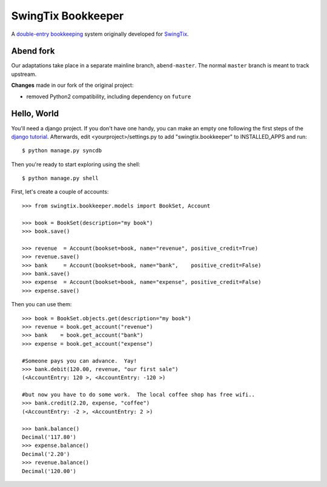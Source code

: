 SwingTix Bookkeeper
===================

A `double-entry bookkeeping <http://en.wikipedia.org/wiki/Double-entry_bookkeeping_system>`_ system originally developed for `SwingTix <https://swingtix.ca>`_.

Abend fork
----------

Our adaptations take place in a separate mainline branch, ``abend-master``. The normal ``master``
branch is meant to track upstream.

**Changes** made in our fork of the original project:

* removed Python2 compatibility, including dependency on ``future``


Hello, World
------------

You'll need a django project.  If you don't have one handy, you can make an empty one following
the first steps of the `django tutorial <https://docs.djangoproject.com/en/1.6/>`_.  Afterwards,
edit <yourproject>/settings.py to add "swingtix.bookkeeper" to INSTALLED_APPS and run:: 

    $ python manage.py syncdb 

Then you're ready to start exploring using the shell::

    $ python manage.py shell

First, let's create a couple of accounts:: 

    >>> from swingtix.bookkeeper.models import BookSet, Account

    >>> book = BookSet(description="my book")
    >>> book.save()

    >>> revenue  = Account(bookset=book, name="revenue", positive_credit=True)
    >>> revenue.save()
    >>> bank     = Account(bookset=book, name="bank",    positive_credit=False)
    >>> bank.save()
    >>> expense  = Account(bookset=book, name="expense", positive_credit=False)
    >>> expense.save()

Then you can use them::

    >>> book = BookSet.objects.get(description="my book")
    >>> revenue = book.get_account("revenue")
    >>> bank    = book.get_account("bank")
    >>> expense = book.get_account("expense")

    #Someone pays you can advance.  Yay!
    >>> bank.debit(120.00, revenue, "our first sale")
    (<AccountEntry: 120 >, <AccountEntry: -120 >)

    #but now you have to do some work.  The local coffee shop has free wifi..
    >>> bank.credit(2.20, expense, "coffee")
    (<AccountEntry: -2 >, <AccountEntry: 2 >)

    >>> bank.balance()
    Decimal('117.80')
    >>> expense.balance()
    Decimal('2.20')
    >>> revenue.balance()
    Decimal('120.00')


